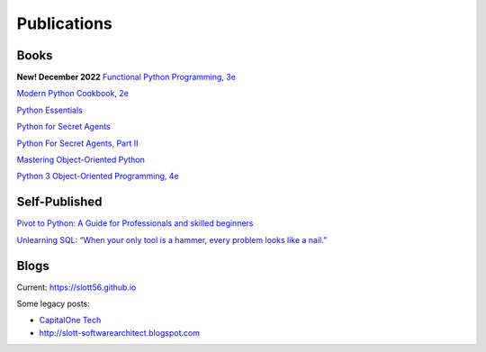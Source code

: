 Publications
============

Books
-----

**New! December 2022**
`Functional Python Programming, 3e <https://www.packtpub.com/product/functional-python-programming-third-edition/9781803232577>`_

`Modern Python Cookbook, 2e <https://www.packtpub.com/product/modern-python-cookbook-second-edition/9781800207455>`_

`Python Essentials <https://www.packtpub.com/product/python-essentials/9781784390341>`_

`Python for Secret Agents <https://www.packtpub.com/hardware-and-creative/python-secret-agents>`_

`Python For Secret Agents, Part II <https://www.packtpub.com/application-development/python-secret-agents-volume-ii>`_

`Mastering Object-Oriented Python <https://www.packtpub.com/product/mastering-object-oriented-python/9781783280971>`_

`Python 3 Object-Oriented Programming, 4e <https://www.packtpub.com/product/python-object-oriented-programming-fourth-edition/9781801077262>`_

Self-Published
--------------

`Pivot to Python: A Guide for Professionals and skilled beginners <https://play.google.com/store/books/details/Steven_F_Lott_Pivot_to_Python?id=fQ6IEAAAQBAJ>`_

`Unlearning SQL: “When your only tool is a hammer, every problem looks like a nail.” <https://play.google.com/store/books/details/Steven_F_Lott_Unlearning_SQL?id=23WAEAAAQBAJ>`_

Blogs
-----

Current: https://slott56.github.io

Some legacy posts:

- `CapitalOne Tech <https://medium.com/capital-one-tech/search?q=Lott>`_

- http://slott-softwarearchitect.blogspot.com
